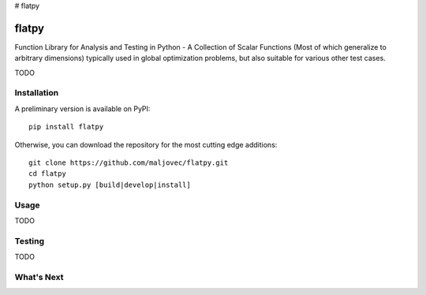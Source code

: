 # flatpy

=====
flatpy
=====

.. badges

.. .. image:: https://img.shields.io/pypi/v/flatpy.svg
..         :target: https://pypi.python.org/pypi/flatpy
..         :alt: PyPi
.. .. image:: https://travis-ci.org/maljovec/flatpy.svg?branch=master
..         :target: https://travis-ci.org/maljovec/flatpy
..         :alt: Travis-CI
.. .. image:: https://coveralls.io/repos/github/maljovec/flatpy/badge.svg?branch=master
..         :target: https://coveralls.io/github/maljovec/flatpy?branch=master
..         :alt: Coveralls
.. .. image:: https://readthedocs.org/projects/flatpy/badge/?version=latest
..         :target: https://flatpy.readthedocs.io/en/latest/?badge=latest
..         :alt: ReadTheDocs
.. .. image:: https://pyup.io/repos/github/maljovec/flatpy/shield.svg
..         :target: https://pyup.io/repos/github/maljovec/flatpy/
..         :alt: Pyup

.. end_badges

.. logo

.. .. image:: docs/_static/flatpy.svg
..    :align: center
..    :alt: flatpy

.. end_logo

.. introduction

Function Library for Analysis and Testing in Python - A Collection of
Scalar Functions (Most of which generalize to arbitrary dimensions)
typically used in global optimization problems, but also suitable for
various other test cases.

.. LONG_DESCRIPTION

TODO

.. END_LONG_DESCRIPTION

.. end_introduction

.. install

Installation
============

A preliminary version is available on PyPI::

    pip install flatpy

Otherwise, you can download the repository for the most cutting edge additions::

    git clone https://github.com/maljovec/flatpy.git
    cd flatpy
    python setup.py [build|develop|install]

.. end-install

.. usage

Usage
=====

TODO

.. end-usage


.. testing

Testing
=====

TODO

.. end-example

.. todo

What's Next
======

.. end-todo

